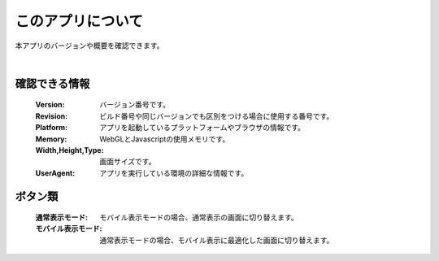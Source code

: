 .. index:: このアプリについて（画面の構成）

###########################
このアプリについて
###########################

本アプリのバージョンや概要を確認できます。

.. image:: ../img/screen_appdlg01.png
    :align: center

|

確認できる情報
####################

    :Version: バージョン番号です。
    :Revision: ビルド番号や同じバージョンでも区別をつける場合に使用する番号です。
    :Platform: アプリを起動しているプラットフォームやブラウザの情報です。
    :Memory: WebGLとJavascriptの使用メモリです。
    :Width,Height,Type: 画面サイズです。
    :UserAgent: アプリを実行している環境の詳細な情報です。


.. _changedisplaymode:

ボタン類
#######################

    :通常表示モード: モバイル表示モードの場合、通常表示の画面に切り替えます。

    :モバイル表示モード: 通常表示モードの場合、モバイル表示に最適化した画面に切り替えます。


